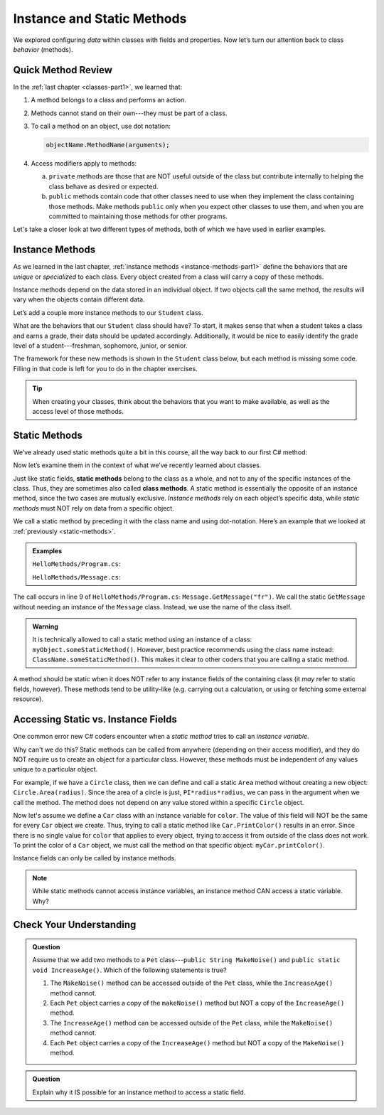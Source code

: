 Instance and Static Methods
===========================

We explored configuring *data* within classes with fields and properties. Now
let’s turn our attention back to class *behavior* (methods).

Quick Method Review
--------------------

In the :ref:`last chapter <classes-part1>`, we learned that:

#. A method belongs to a class and performs an action.
#. Methods cannot stand on their own---they must be part of a class.
#. To call a method on an object, use dot notation:

   .. sourcecode:: csharp

      objectName.MethodName(arguments);

#. Access modifiers apply to methods:

   a. ``private`` methods are those that are NOT useful outside of the class but
      contribute internally to helping the class behave as desired or expected.
   b. ``public`` methods contain code that other classes need to use when they
      implement the class containing those methods. Make methods ``public``
      only when you expect other classes to use them, and when you are
      committed to maintaining those methods for other programs.

Let's take a closer look at two different types of methods, both of which we
have used in earlier examples.

.. index:: instance method

.. _instance-methods:

Instance Methods
----------------

As we learned in the last chapter, :ref:`instance methods <instance-methods-part1>` define the behaviors that
are *unique* or *specialized* to each class. Every object created from a class
will carry a copy of these methods.

Instance methods depend on the data stored in an individual object. If two
objects call the same method, the results will vary when the objects contain
different data.

Let’s add a couple more instance methods to our ``Student`` class.

What are the behaviors that our ``Student`` class should have? To start, it
makes sense that when a student takes a class and earns a grade, their data
should be updated accordingly. Additionally, it would be nice to easily
identify the grade level of a student---freshman, sophomore, junior, or senior.

The framework for these new methods is shown in the ``Student`` class below,
but each method is missing some code. Filling in that code is left for you to
do in the chapter exercises.

.. sourcecode:: csharp
   :linenos:

   public class Student {

      private static int nextStudentId = 1;
      public string Name { get; set; }
      private readonly int studentId;
      public int NumberOfCredits { get; set; }
      public double Gpa { get; set; }

      public Student(string name, int sId, int numberOfCredits, double gpa)
      {
         Name = name;
         studentId = sId;
         NumberOfCredits = numberOfCredits;
         Gpa = gpa;
      }

      public Student(string name, int sId)
      {
         Name = name;
         studentId = sId;
         NumberOfCredits = 0;
         Gpa = 0.0;
      }

      public Student(string name)
      {
         Name = name;
         studentId = nextStudentId;
         nextStudentId++;
         NumberOfCredits = 0;
         Gpa = 0.0;
      }

      public string StudentInfo()
      {
         return (Name + " has a GPA of: " + Gpa);
      }

      public void AddGrade(int courseCredits, double grade)
      {
         // Update the appropriate fields: NumberOfCredits, Gpa
      }

      public string GetGradeLevel()
      {
         // Determine the grade level of the student based on NumberOfCredits
      }
   }

.. admonition:: Tip

   When creating your classes, think about the behaviors that you want to
   make available, as well as the access level of those methods.

Static Methods
--------------

We’ve already used static methods quite a bit in this course, all the way back
to our first C# method:

.. sourcecode:: csharp
   :linenos:

   static void Main(string[] args)
   {
      // Code here...
   }

Now let’s examine them in the context of what we’ve recently learned about
classes.

.. index:: ! static methods, ! class methods

Just like static fields, **static methods** belong to the class as a whole, and
not to any of the specific instances of the class. Thus, they are sometimes
also called **class methods**. A static method is essentially the opposite of
an instance method, since the two cases are mutually exclusive.
*Instance methods* rely on each object’s specific data, while *static methods*
must NOT rely on data from a specific object.

We call a static method by preceding it with the class name and using
dot-notation. Here’s an example that we looked at
:ref:`previously <static-methods>`.

.. admonition:: Examples

   ``HelloMethods/Program.cs``:

   .. sourcecode:: c#
      :linenos:

      using System;

      namespace HelloMethods
      {
         public class Program
         {
            public static void Main(string[] args)
            {
                  string message = Message.GetMessage("fr");
                  Console.WriteLine(message);
                  Console.ReadLine();
            }
         }
      }

   ``HelloMethods/Message.cs``:

   .. sourcecode:: c#
      :linenos:

      namespace HelloMethods
      {
         public class Message
         {
            public static string GetMessage(string lang)
            {
                  if (lang.Equals("sp")) {
                     return "Hola Mundo";
                  }
                  else if (lang.Equals("fr"))
                  {
                     return "Bonjour le monde";
                  }
                  else
                  {
                     return "Hello World";
                  }
            }
         }
      }

The call occurs in line 9 of ``HelloMethods/Program.cs``: ``Message.GetMessage("fr")``. We call the static
``GetMessage`` without needing an instance of the ``Message`` class. Instead,
we use the name of the class itself.

.. admonition:: Warning

   It is technically allowed to call a static method using an instance of a
   class: ``myObject.someStaticMethod()``. However, best practice recommends
   using the class name instead: ``ClassName.someStaticMethod()``. This makes
   it clear to other coders that you are calling a static method.

A method should be static when it does NOT refer to any instance fields of the
containing class (it *may* refer to static fields, however). These methods tend
to be utility-like (e.g. carrying out a calculation, or using or fetching some
external resource).

Accessing Static vs. Instance Fields
-------------------------------------

One common error new C# coders encounter when a *static method* tries to call an *instance variable*.

Why can't we do this? Static methods can be called from anywhere (depending on
their access modifier), and they do NOT require us to create an object for a
particular class. However, these methods must be independent of any values
unique to a particular object.

For example, if we have a ``Circle`` class, then we can define and call a
static ``Area`` method without creating a new object:
``Circle.Area(radius)``. Since the area of a circle is just,
``PI*radius*radius``, we can pass in the argument when we call the method. The
method does not depend on any value stored within a specific ``Circle`` object.

Now let's assume we define a ``Car`` class with an instance variable for
``color``. The value of this field will NOT be the same for every ``Car``
object we create. Thus, trying to call a static method like
``Car.PrintColor()`` results in an error. Since there is no single value for
``color`` that applies to every object, trying to access it from outside of the
class does not work. To print the color of a ``Car`` object, we must call the
method on that specific object: ``myCar.printColor()``.

Instance fields can only be called by instance methods.

.. admonition:: Note

   While static methods cannot access instance variables, an instance method
   CAN access a static variable. Why?


Check Your Understanding
------------------------

.. admonition:: Question

   Assume that we add two methods to a ``Pet`` class---``public String MakeNoise()``
   and ``public static void IncreaseAge()``. Which of the following statements is
   true?

   #. The ``MakeNoise()`` method can be accessed outside of the ``Pet`` class,
      while the ``IncreaseAge()`` method cannot.
   #. Each ``Pet`` object carries a copy of the ``makeNoise()`` method but NOT
      a copy of the ``IncreaseAge()`` method.
   #. The ``IncreaseAge()`` method can be accessed outside of the ``Pet`` class,
      while the ``MakeNoise()`` method cannot.
   #. Each ``Pet`` object carries a copy of the ``IncreaseAge()`` method but
      NOT a copy of the ``MakeNoise()`` method.

.. The correct answer is "b".

.. admonition:: Question

   Explain why it IS possible for an instance method to access a static field.

.. There is no problem with this because static variables belong to a class and
   can be called from anywhere (depending on the access modifier). Thus, any
   instance method can access them from outside of the class where they are
   defined.
